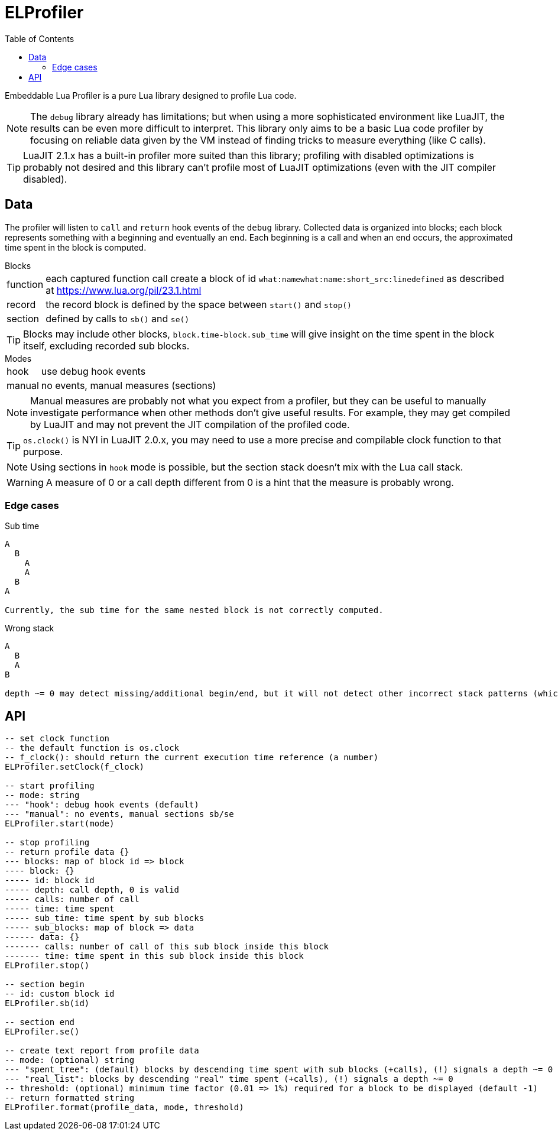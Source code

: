 = ELProfiler
ifdef::env-github[]
:tip-caption: :bulb:
:note-caption: :information_source:
:important-caption: :heavy_exclamation_mark:
:caution-caption: :fire:
:warning-caption: :warning:
endif::[]
:toc: left
:toclevels: 5

Embeddable Lua Profiler is a pure Lua library designed to profile Lua code.

NOTE: The `debug` library already has limitations; but when using a more sophisticated environment like LuaJIT, the results can be even more difficult to interpret. This library only aims to be a basic Lua code profiler by focusing on reliable data given by the VM instead of finding tricks to measure everything (like C calls).

TIP: LuaJIT 2.1.x has a built-in profiler more suited than this library; profiling with disabled optimizations is probably not desired and this library can't profile most of LuaJIT optimizations (even with the JIT compiler disabled).

== Data

The profiler will listen to `call` and `return` hook events of the `debug` library. Collected data is organized into blocks; each block represents something with a beginning and eventually an end. Each beginning is a call and when an end occurs, the approximated time spent in the block is computed.

.Blocks
[horizontal]
function:: each captured function call create a block of id `what:namewhat:name:short_src:linedefined` as described at https://www.lua.org/pil/23.1.html
record:: the record block is defined by the space between `start()` and `stop()`
section:: defined by calls to `sb()` and `se()`

TIP: Blocks may include other blocks, `block.time-block.sub_time` will give insight on the time spent in the block itself, excluding recorded sub blocks.

.Modes
[horizontal]
hook:: use debug hook events
manual:: no events, manual measures (sections)

NOTE: Manual measures are probably not what you expect from a profiler, but they can be useful to manually investigate performance when other methods don't give useful results. For example, they may get compiled by LuaJIT and may not prevent the JIT compilation of the profiled code.

TIP: `os.clock()` is NYI in LuaJIT 2.0.x, you may need to use a more precise and compilable clock function to that purpose.

NOTE: Using sections in `hook` mode is possible, but the section stack doesn't mix with the Lua call stack.

WARNING: A measure of 0 or a call depth different from 0 is a hint that the measure is probably wrong.

=== Edge cases

.Sub time
----
A
  B
    A
    A
  B
A

Currently, the sub time for the same nested block is not correctly computed.
----

.Wrong stack
----
A
  B
  A
B

depth ~= 0 may detect missing/additional begin/end, but it will not detect other incorrect stack patterns (which should only occur when using sections in manual mode).
----

== API

[source, lua]
----
-- set clock function
-- the default function is os.clock
-- f_clock(): should return the current execution time reference (a number)
ELProfiler.setClock(f_clock)

-- start profiling
-- mode: string
--- "hook": debug hook events (default)
--- "manual": no events, manual sections sb/se
ELProfiler.start(mode)

-- stop profiling
-- return profile data {}
--- blocks: map of block id => block
---- block: {}
----- id: block id
----- depth: call depth, 0 is valid
----- calls: number of call
----- time: time spent
----- sub_time: time spent by sub blocks
----- sub_blocks: map of block => data
------ data: {}
------- calls: number of call of this sub block inside this block
------- time: time spent in this sub block inside this block
ELProfiler.stop()

-- section begin
-- id: custom block id
ELProfiler.sb(id)

-- section end
ELProfiler.se()

-- create text report from profile data
-- mode: (optional) string
--- "spent_tree": (default) blocks by descending time spent with sub blocks (+calls), (!) signals a depth ~= 0
--- "real_list": blocks by descending "real" time spent (+calls), (!) signals a depth ~= 0
-- threshold: (optional) minimum time factor (0.01 => 1%) required for a block to be displayed (default -1)
-- return formatted string
ELProfiler.format(profile_data, mode, threshold)
----
